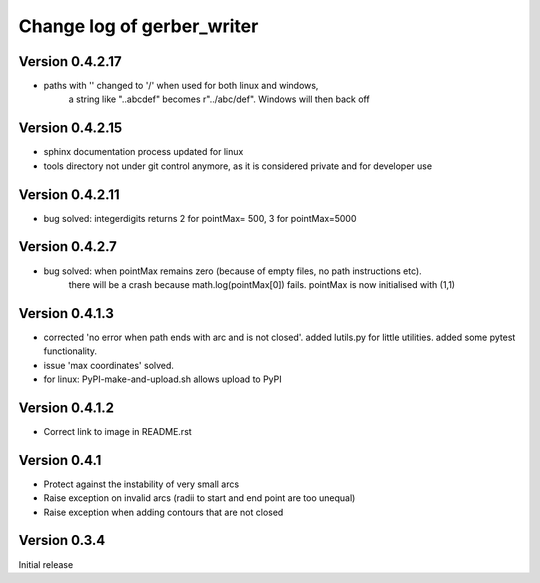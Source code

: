 ===========================
Change log of gerber_writer
===========================


Version 0.4.2.17
----------------

- paths with '\' changed to '/' when used for both linux and windows,
    a string like "..\abc\def" becomes r"../abc/def". Windows will then back off

Version 0.4.2.15
----------------

- sphinx documentation process updated for linux
- tools directory not under git control anymore, as it is considered private and for developer use

Version 0.4.2.11
----------------

- bug solved: integerdigits returns 2 for pointMax= 500, 3 for pointMax=5000

Version 0.4.2.7
---------------

- bug solved: when pointMax remains zero (because of empty files, no path instructions etc).
    there will be a crash because math.log(pointMax[0]) fails.
    pointMax is now initialised with (1,1)

Version 0.4.1.3
---------------

- corrected 'no error when path ends with arc and is not closed'. added lutils.py for little utilities. added some pytest functionality.
- issue 'max coordinates' solved.
- for linux: PyPI-make-and-upload.sh allows upload to PyPI 


Version 0.4.1.2
--------------- 

- Correct link to image in README.rst

Version 0.4.1
-------------

- Protect against the instability of very small arcs
- Raise exception on invalid arcs (radii to start and end point are too unequal)
- Raise exception when adding contours that are not closed

Version 0.3.4
-------------

Initial release
